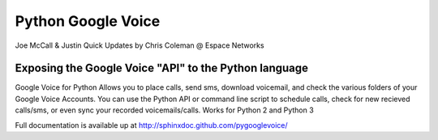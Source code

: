 Python Google Voice
====================

Joe McCall & Justin Quick
Updates by Chris Coleman @ Espace Networks

Exposing the Google Voice "API" to the Python language
-------------------------------------------------------

Google Voice for Python Allows you to place calls, send sms, download voicemail, and check the various folders of your Google Voice Accounts.
You can use the Python API or command line script to schedule calls, check for new recieved calls/sms, or even sync your recorded voicemails/calls.  
Works for Python 2 and Python 3

Full documentation is available up at http://sphinxdoc.github.com/pygooglevoice/
